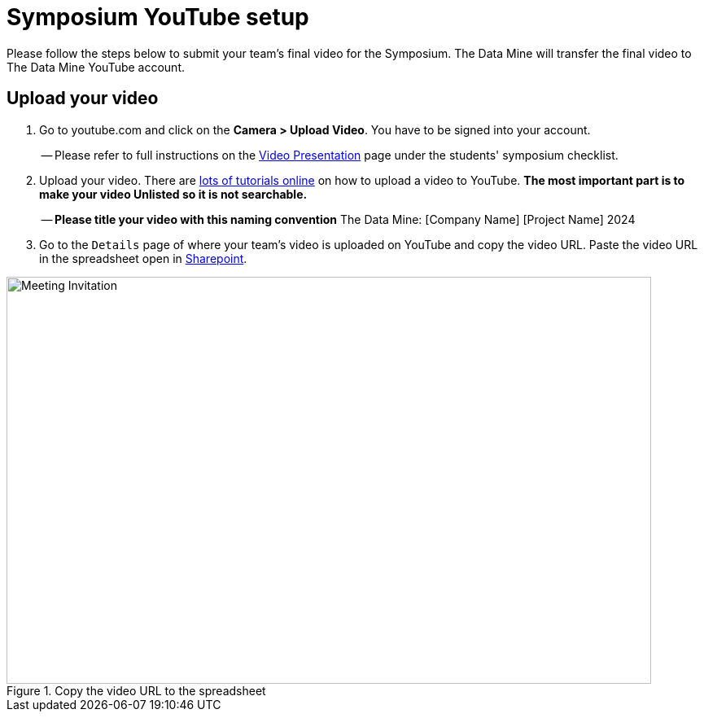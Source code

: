 = Symposium YouTube setup 

Please follow the steps below to submit your team's final video for the Symposium. The Data Mine will transfer the final video to The Data Mine YouTube account.  

== Upload your video 


1.  Go to youtube.com and click on the *Camera > Upload Video*. You have to be signed into your account.
+
-- Please refer to full instructions on the https://the-examples-book.com/crp/students/spring2024/video_guidelines#upload-your-video[Video Presentation] page under the students' symposium checklist.
+
2. Upload your video. There are link:https://support.google.com/youtube/answer/57407?co=GENIE.Platform%3DDesktop&hl=en[lots of tutorials online] on how to upload a video to YouTube. *The most important part is to make your video Unlisted so it is not searchable.*
+
-- *Please title your video with this naming convention* The Data Mine: [Company Name] [Project Name] 2024

3. Go to the `Details` page of where your team's video is uploaded on YouTube and copy the video URL. Paste the video URL in the spreadsheet open in https://purdue0-my.sharepoint.com/:x:/g/personal/hoeinge_purdue_edu/ETp42eHeCuZOl9ongsxqb6ABk6Js0bzLifdXa7KjsP5JMw?e=OtI0J2[Sharepoint]. 

image::symposium-youtube-8.png[Meeting Invitation, width=792, height=500, loading=lazy, title="Copy the video URL to the spreadsheet"]
